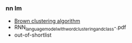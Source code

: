 *** nn lm
- [[https://en.wikipedia.org/wiki/Brown_clustering][Brown clustering algorithm]]
- RNN_language_model_with_word_clustering_and_class-.pdf
- out-of-shortlist
